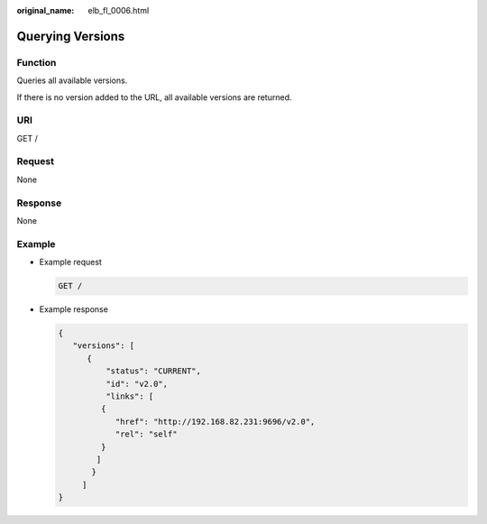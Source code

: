 :original_name: elb_fl_0006.html

.. _elb_fl_0006:

Querying Versions
=================

Function
--------

Queries all available versions.

If there is no version added to the URL, all available versions are returned.

URI
---

GET /

Request
-------

None

Response
--------

None

Example
-------

-  Example request

   .. code-block:: text

      GET /

-  Example response

   .. code-block::

      {
         "versions": [
            {
                "status": "CURRENT",
                "id": "v2.0",
                "links": [
               {
                  "href": "http://192.168.82.231:9696/v2.0",
                  "rel": "self"
               }
              ]
             }
           ]
      }
